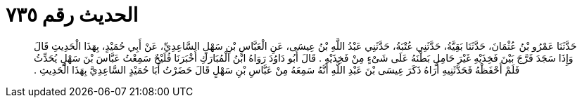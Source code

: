 
= الحديث رقم ٧٣٥

[quote.hadith]
حَدَّثَنَا عَمْرُو بْنُ عُثْمَانَ، حَدَّثَنَا بَقِيَّةُ، حَدَّثَنِي عُتْبَةُ، حَدَّثَنِي عَبْدُ اللَّهِ بْنُ عِيسَى، عَنِ الْعَبَّاسِ بْنِ سَهْلٍ السَّاعِدِيِّ، عَنْ أَبِي حُمَيْدٍ، بِهَذَا الْحَدِيثِ قَالَ وَإِذَا سَجَدَ فَرَّجَ بَيْنَ فَخِذَيْهِ غَيْرَ حَامِلٍ بَطْنَهُ عَلَى شَىْءٍ مِنْ فَخِذَيْهِ ‏.‏ قَالَ أَبُو دَاوُدَ رَوَاهُ ابْنُ الْمُبَارَكِ أَخْبَرَنَا فُلَيْحٌ سَمِعْتُ عَبَّاسَ بْنَ سَهْلٍ يُحَدِّثُ فَلَمْ أَحْفَظْهُ فَحَدَّثَنِيهِ أُرَاهُ ذَكَرَ عِيسَى بْنَ عَبْدِ اللَّهِ أَنَّهُ سَمِعَهُ مِنْ عَبَّاسِ بْنِ سَهْلٍ قَالَ حَضَرْتُ أَبَا حُمَيْدٍ السَّاعِدِيَّ بِهَذَا الْحَدِيثِ ‏.‏